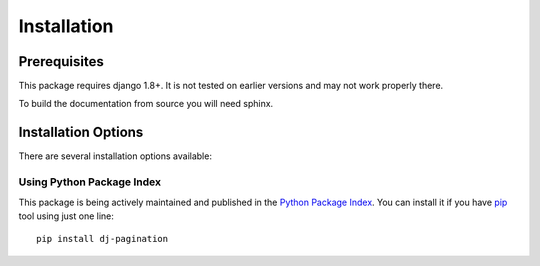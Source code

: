 .. _installation:

Installation
============

Prerequisites
^^^^^^^^^^^^^

This package requires django 1.8+. It is not tested on earlier versions and may
not work properly there.

To build the documentation from source you will need sphinx.

Installation Options
^^^^^^^^^^^^^^^^^^^^

There are several installation options available:


Using Python Package Index
--------------------------

This package is being actively maintained and published in the `Python Package
Index <http://http://pypi.python.org>`_. You can install it if you have `pip
<http://pip.openplans.org/>`_ tool using just one line::

    pip install dj-pagination
